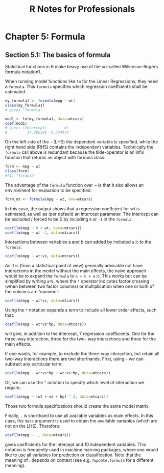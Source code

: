 #+STARTUP: showeverything
#+title: R Notes for Professionals

* Chapter 5: Formula

** Section 5.1: The basics of formula

   Statistical functions in R make heavy use of the so-called Wilkinson-Rogers
   formula notation1.

   When running model functions like ~lm~ for the Linear Regressions, they need
   a ~formula~. This ~formula~ specifies which regression coeffcients shall be
   estimated.

#+begin_src R
  my_formula1 <- formula(mpg ~ wt)
  class(my_formula1)
  # gives "formula"

  mod1 <- lm(my_formula1, data=mtcars)
  coef(mod1)
  # gives (Intercept)        wt
  #         37.285126 -5.344472
#+end_src

   On the left side of the =~= (LHS) the dependent variable is specified, while
   the right hand side (RHS) contains the independent variables. Technically the
   ~formula~ call above is redundant because the tilde-operator is an infix
   function that returns an object with formula class:

#+begin_src R
  form <- mpg ~ wt
  class(form)
  #[1] "formula"
#+end_src

   The advantage of the ~formula~ function over ~ is that it also allows an
   environment for evaluation to be specified:

#+begin_src R
  form_mt <- formula(mpg ~ wt, env=mtcars)
#+end_src

   In this case, the output shows that a regression coeffcient for wt is
   estimated, as well as (per default) an intercept parameter. The intercept can
   be excluded / forced to be 0 by including ~0~ or ~-1~ in the ~formula~:

#+begin_src R
  coef(lm(mpg ~ 0 + wt, data=mtcars))
  coef(lm(mpg ~ wt -1, data=mtcars))
#+end_src

   Interactions between variables a and b can added by included ~a:b~ to the
   ~formula~:

#+begin_src R
  coef(lm(mpg ~ wt:vs, data=mtcars))
#+end_src

   As it is (from a statistical point of view) generally advisable not have
   interactions in the model without the main effects, the naive approach would
   be to expand the ~formula~ to ~a + b + a:b~. This works but can be simplified
   by writing ~a*b~, where the ~*~ operator indicates factor crossing (when
   between two factor columns) or multiplication when one or both of the columns
   are 'numeric':

#+begin_src R
  coef(lm(mpg ~ wt*vs, data=mtcars))
#+end_src

   Using the ~*~ notation expands a term to include all lower order effects,
   such that:

#+begin_src R
  coef(lm(mpg ~ wt*vs*hp, data=mtcars))
#+end_src

   will give, in addition to the intercept, 7 regression coefficients. One for the
   three-way interaction, three for the two- way interactions and three for the
   main effects.

   If one wants, for example, to exclude the three-way interaction, but retain
   all two-way interactions there are two shorthands. First, using - we can
   subtract any particular term:

#+begin_src R
  coef(lm(mpg ~ wt*vs*hp - wt:vs:hp, data=mtcars))
#+end_src

   Or, we can use the ~^~ notation to specify which level of interaction we
   require:

#+begin_src R
  coef(lm(mpg ~ (wt + vs + hp) ^ 2, data=mtcars))
#+end_src

   Those two formula specifications should create the same model matrix.

   Finally, ~.~ is shorthand to use all available variables as main effects. In
   this case, the ~data~ argument is used to obtain the available variables
   (which are not on the LHS). Therefore:

#+begin_src R
  coef(lm(mpg ~ ., data=mtcars))
#+end_src

   gives coefficients for the intercept and 10 independent variables. This
   notation is frequently used in machine learning packages, where one would
   like to use all variables for prediction or classification. Note that the
   meaning of . depends on context (see e.g. ~?update.formula~ for a different
   meaning).
